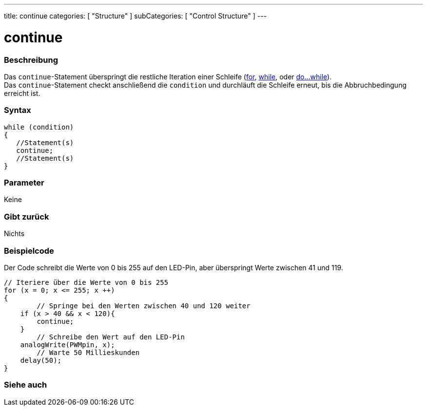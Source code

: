 ---
title: continue
categories: [ "Structure" ]
subCategories: [ "Control Structure" ]
---





= continue


// OVERVIEW SECTION STARTS
[#overview]
--

[float]
=== Beschreibung
[%hardbreaks]
Das `continue`-Statement überspringt die restliche Iteration einer Schleife (link:../for[for], link:../while[while], oder link:../dowhile[do...while]).
Das `continue`-Statement checkt anschließend die `condition` und durchläuft die Schleife erneut, bis die Abbruchbedingung erreicht ist.
[%hardbreaks]

[float]
=== Syntax
[source,arduino]
----
while (condition)
{
   //Statement(s)
   continue;
   //Statement(s)
}
----

[float]
=== Parameter
Keine

[float]
=== Gibt zurück
Nichts
--
// OVERVIEW SECTION ENDS




// HOW TO USE SECTION STARTS
[#howtouse]
--

[float]
=== Beispielcode
// Describe what the example code is all about and add relevant code   ►►►►► THIS SECTION IS MANDATORY ◄◄◄◄◄
Der Code schreibt die Werte von 0 bis 255 auf den LED-Pin, aber überspringt Werte zwischen 41 und 119.

[source,arduino]
----
// Iteriere über die Werte von 0 bis 255
for (x = 0; x <= 255; x ++)
{
	// Springe bei den Werten zwischen 40 und 120 weiter
    if (x > 40 && x < 120){
        continue;
    }
	// Schreibe den Wert auf den LED-Pin
    analogWrite(PWMpin, x);
	// Warte 50 Millieskunden
    delay(50);
}
----


--
// HOW TO USE SECTION ENDS



// SEE ALSO SECTION BEGINS
[#see_also]
--

[float]
=== Siehe auch

[role="language"]

--
// SEE ALSO SECTION ENDS
